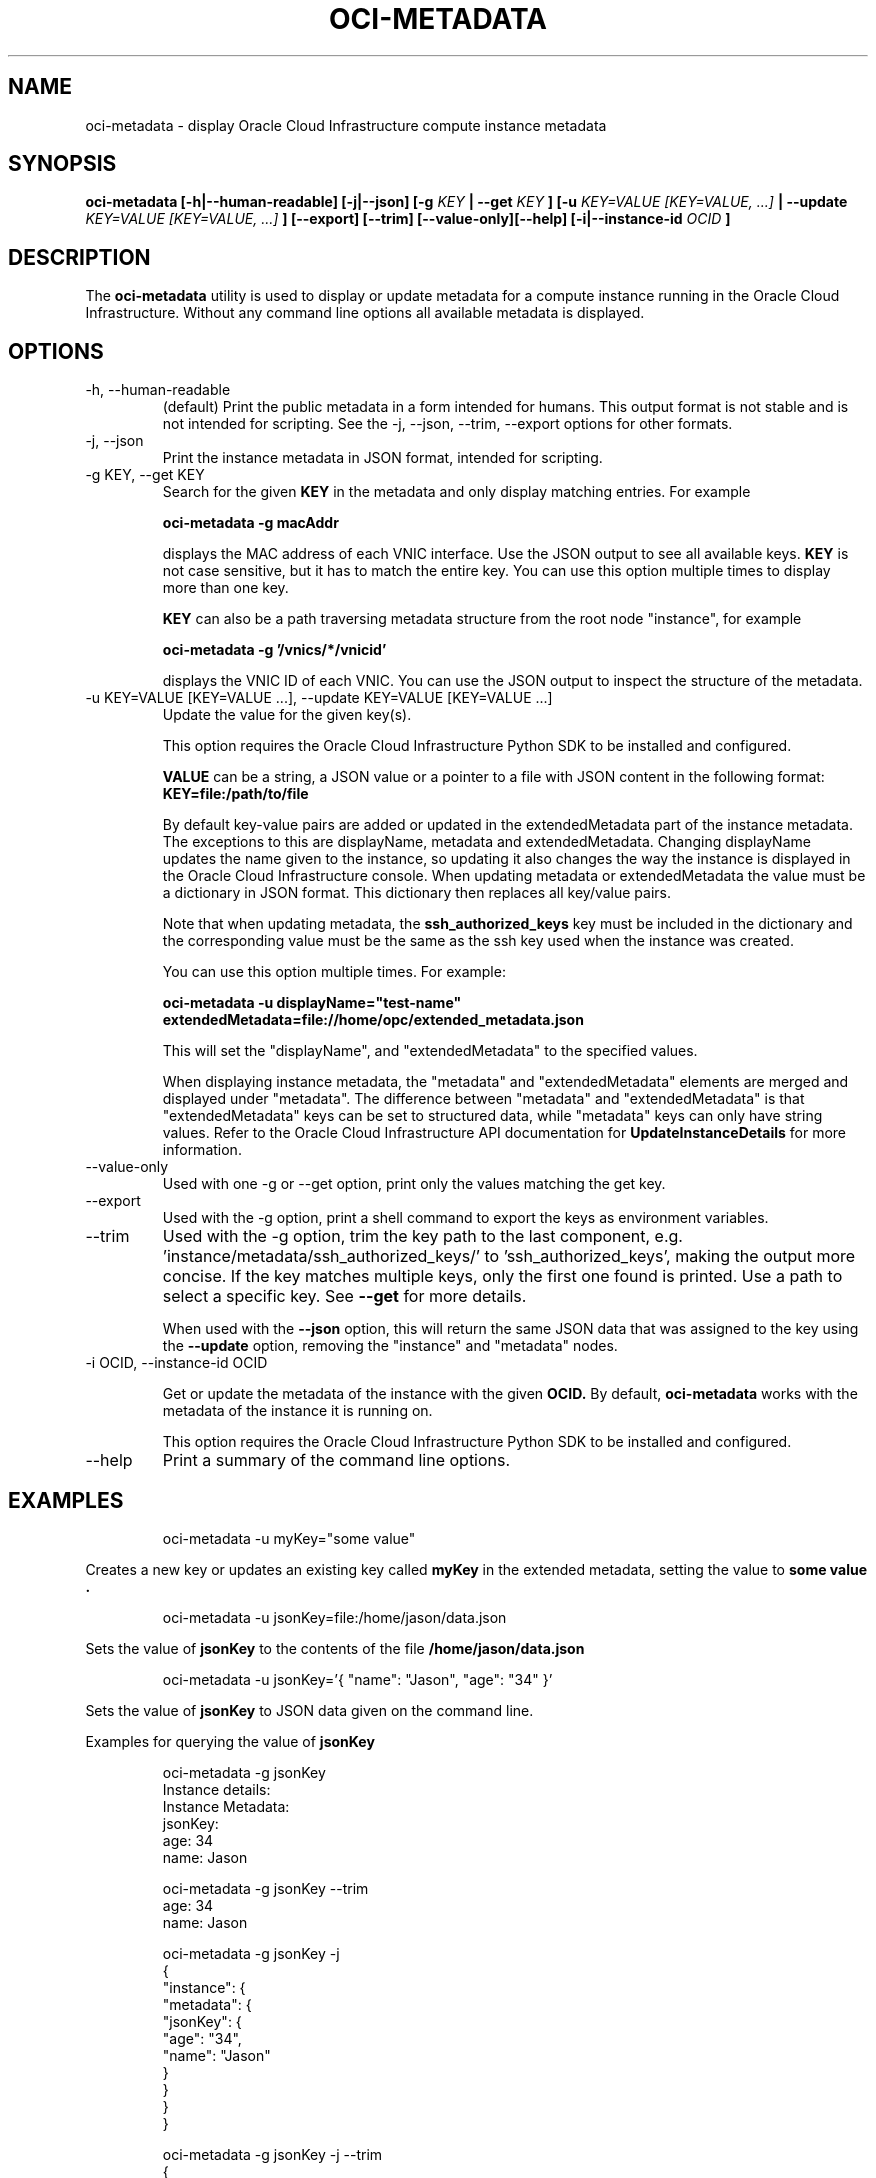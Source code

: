 .\" Process this file with
.\" groff -man -Tascii oci-metadata.1
.\"
.\" Copyright (c) 2017, 2018 Oracle and/or its affiliates. All rights reserved.
.\"
.TH OCI-METADATA 1 "MAY 2018" Linux "User Manuals"
.SH NAME
oci-metadata \- display Oracle Cloud Infrastructure compute instance metadata
.SH SYNOPSIS
.B oci-metadata [-h|--human-readable] [-j|--json] [-g
.I KEY
.B | --get
.I KEY
.B ] [-u
.I KEY=VALUE [KEY=VALUE, ...]
.B | --update
.I KEY=VALUE [KEY=VALUE, ...]
.B ] [--export] [--trim] [--value-only][--help] [-i|--instance-id
.I OCID
.B ]
.SH DESCRIPTION
The
.B oci-metadata
utility is used to display or update metadata for a compute instance running in the Oracle
Cloud Infrastructure.  Without any command line options all available metadata is displayed.
.SH OPTIONS
.IP -h,\ --human-readable
(default) Print the public metadata in a form intended for humans.
This output format is not stable and is not intended for scripting.
See the -j, --json, --trim, --export options for other formats.
.IP -j,\ --json
Print the instance metadata in JSON format, intended for scripting.
.IP "-g KEY, --get KEY"
Search for the given
.B KEY
in the metadata and only display matching entries.  For example

.B oci-metadata -g macAddr

displays the MAC address of each VNIC interface.  Use the JSON output to see all available keys.
.B KEY
is not case sensitive, but it has to match the entire key.  You can use this option multiple times to display more than one key.

.B KEY
can also be a path traversing metadata structure from the root node "instance", for example

.B oci-metadata -g '/vnics/*/vnicid'

displays the VNIC ID of each VNIC.  You can use the JSON output to inspect
the structure of the metadata.

.IP "-u KEY=VALUE [KEY=VALUE  ...], --update KEY=VALUE [KEY=VALUE  ...]"
Update the value for the given key(s).

This option requires the Oracle Cloud Infrastructure Python SDK to be installed and configured.

.B VALUE
can be a string, a JSON value or a pointer to a file with JSON content
in the following format:
.B KEY=file:/path/to/file

By default key-value pairs are added or
updated in the extendedMetadata part of the instance metadata.  The exceptions
to this are displayName, metadata and extendedMetadata.  Changing displayName
updates the name given to the instance, so updating it also changes the way the
instance is displayed in the Oracle Cloud Infrastructure console.
When updating metadata or extendedMetadata the value must be a dictionary
in JSON format. This dictionary then replaces all key/value pairs.

Note that when updating metadata, the
.B ssh_authorized_keys
key must be included in the dictionary and the corresponding value must be
the same as the ssh key used when the instance was created.

You can use this option multiple times. For example:

.B oci-metadata -u displayName="test-name"   extendedMetadata=file://home/opc/extended_metadata.json

This will set the "displayName", and "extendedMetadata" to the specified values.

When displaying instance metadata, the "metadata" and "extendedMetadata"
elements are merged and displayed under "metadata".  The difference between
"metadata" and "extendedMetadata" is that "extendedMetadata" keys can be set
to structured data, while "metadata" keys can only have string values.
Refer to the Oracle Cloud Infrastructure API documentation for
.B UpdateInstanceDetails
for more information.

.IP --value-only
Used with one -g or --get option, print only the values matching the get key.

.IP --export
Used with the -g option, print a shell command to export the keys as
environment variables.

.IP --trim
Used with the -g option, trim the key path to the last component, e.g. 'instance/metadata/ssh_authorized_keys/' to 'ssh_authorized_keys', making the output more
concise.  If the key matches multiple keys, only the first one found is printed.
Use a path to select a specific key.  See
.B --get
for more details.

When used with the
.B --json
option, this will return the same JSON data that was assigned to the key using
the
.B --update
option, removing the "instance" and "metadata" nodes.

.IP "-i OCID, --instance-id OCID"

Get or update the metadata of the instance with the given
.B OCID.
By default,
.B oci-metadata
works with the metadata of the instance it is running on.

This option requires the Oracle Cloud Infrastructure Python SDK to be installed and configured.

.IP --help
Print a summary of the command line options.
.SH EXAMPLES
.PP
.nf
.RS
oci-metadata -u myKey="some value"
.RE
.fi
.PP
Creates a new key or updates an existing key called
.B myKey
in the extended metadata, setting the value to
.B "some value".
.PP
.nf
.RS
oci-metadata -u jsonKey=file:/home/jason/data.json
.RE
.fi
.PP
Sets the value of
.B jsonKey
to the contents of the file
.B /home/jason/data.json
.PP
.nf
.RS
oci-metadata -u jsonKey='{ "name": "Jason", "age": "34" }'
.RE
.fi
.PP
Sets the value of
.B jsonKey
to JSON data given on the command line.

Examples for querying the value of
.B jsonKey
.PP
.nf
.RS
oci-metadata -g jsonKey
Instance details:
  Instance Metadata:
    jsonKey:
      age: 34
      name: Jason
.RE
.fi
.PP

.PP
.nf
.RS
oci-metadata -g jsonKey --trim
age: 34
name: Jason
.RE
.fi
.PP

.PP
.nf
.RS
oci-metadata -g jsonKey -j
{
  "instance": {
    "metadata": {
      "jsonKey": {
        "age": "34",
        "name": "Jason"
      }
    }
  }
}
.RE
.fi
.PP

.PP
.nf
.RS
oci-metadata -g jsonKey -j --trim
{
  "age": "34",
  "name": "Jason"
}
.RE
.fi
.PP

.PP
.nf
.RS
oci-metadata -g displayName --export
export displayName="my-instance"
.RE
.fi
.PP

.PP
.nf
.RS
oci-metadata -g displayName --value-only
my-instance
.RE
.fi
.PP

.SH DIAGNOSTICS
Return an exit status of 0 for success or 1 if an error occured.
.SH "SEE ALSO"
.BR ocid (8)
.BR oci-utils.conf.d (5)
